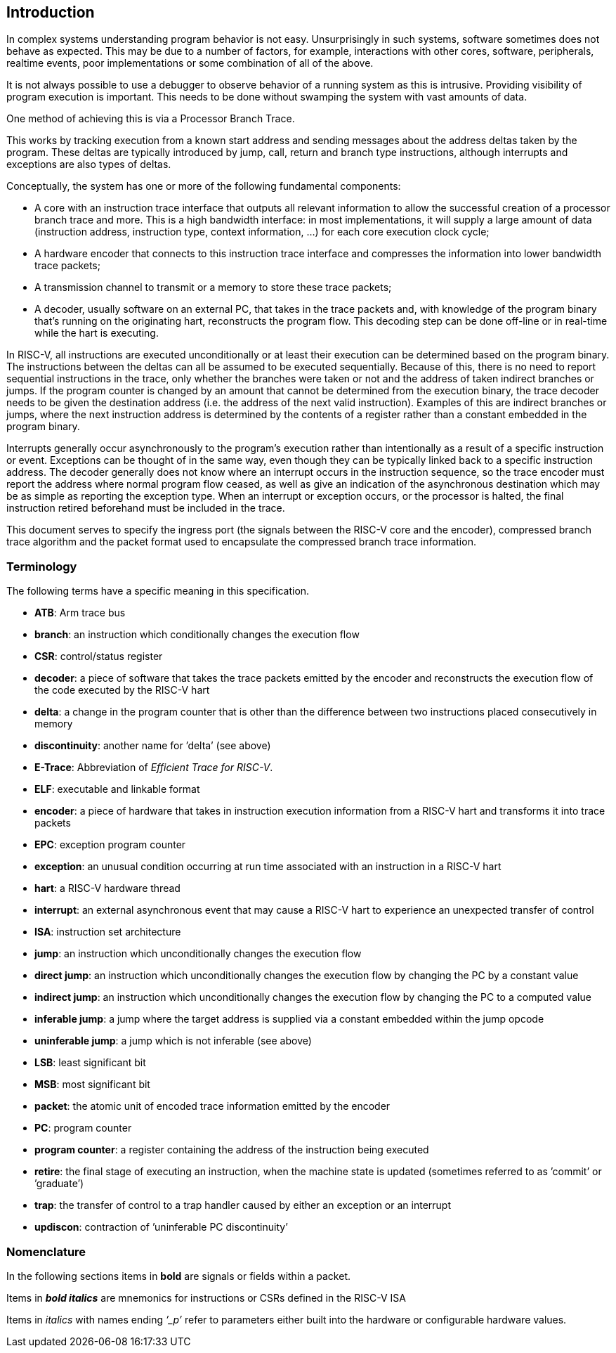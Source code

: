 [[sec:intro]]
== Introduction

In complex systems understanding program behavior is not easy.
Unsurprisingly in such systems, software sometimes does not behave as
expected. This may be due to a number of factors, for example,
interactions with other cores, software, peripherals, realtime events,
poor implementations or some combination of all of the above.

It is not always possible to use a debugger to observe behavior of a
running system as this is intrusive. Providing visibility of program
execution is important. This needs to be done without swamping the
system with vast amounts of data.

One method of achieving this is via a Processor Branch Trace.

This works by tracking execution from a known start address and sending
messages about the address deltas taken by the program. These deltas are
typically introduced by jump, call, return and branch type instructions,
although interrupts and exceptions are also types of deltas.

Conceptually, the system has one or more of the following fundamental
components:

* A core with an instruction trace interface that outputs all relevant
information to allow the successful creation of a processor branch trace
and more. This is a high bandwidth interface: in most implementations,
it will supply a large amount of data (instruction address, instruction
type, context information, ...) for each core execution clock cycle;
* A hardware encoder that connects to this instruction trace interface
and compresses the information into lower bandwidth trace packets;
* A transmission channel to transmit or a memory to store these trace
packets;
* A decoder, usually software on an external PC, that takes in the trace
packets and, with knowledge of the program binary that’s running on the
originating hart, reconstructs the program flow. This decoding step can
be done off-line or in real-time while the hart is executing.

In RISC-V, all instructions are executed unconditionally or at least
their execution can be determined based on the program binary. The
instructions between the deltas can all be assumed to be executed
sequentially. Because of this, there is no need to report sequential
instructions in the trace, only whether the branches were taken or not
and the address of taken indirect branches or jumps. If the program
counter is changed by an amount that cannot be determined from the
execution binary, the trace decoder needs to be given the destination
address (i.e. the address of the next valid instruction). Examples of
this are indirect branches or jumps, where the next instruction address
is determined by the contents of a register rather than a constant
embedded in the program binary.

Interrupts generally occur asynchronously to the program’s execution
rather than intentionally as a result of a specific instruction or
event. Exceptions can be thought of in the same way, even though they
can be typically linked back to a specific instruction address. The
decoder generally does not know where an interrupt occurs in the
instruction sequence, so the trace encoder must report the address where
normal program flow ceased, as well as give an indication of the
asynchronous destination which may be as simple as reporting the
exception type. When an interrupt or exception occurs, or the processor
is halted, the final instruction retired beforehand must be included in
the trace.

This document serves to specify the ingress port (the signals between
the RISC-V core and the encoder), compressed branch trace algorithm and
the packet format used to encapsulate the compressed branch trace
information.

[[sec:terminology]]
=== Terminology

The following terms have a specific meaning in this specification.

* *ATB*: Arm trace bus
* *branch*: an instruction which conditionally changes the execution
flow
* *CSR*: control/status register
* *decoder*: a piece of software that takes the trace packets emitted by
the encoder and reconstructs the execution flow of the code executed by
the RISC-V hart
* *delta*: a change in the program counter that is other than the
difference between two instructions placed consecutively in memory
* *discontinuity*: another name for ’delta’ (see above)
* *E-Trace*: Abbreviation of _Efficient Trace for RISC-V_.
* *ELF*: executable and linkable format
* *encoder*: a piece of hardware that takes in instruction execution
information from a RISC-V hart and transforms it into trace packets
* *EPC*: exception program counter
* *exception*: an unusual condition occurring at run time associated
with an instruction in a RISC-V hart
* *hart*: a RISC-V hardware thread
* *interrupt*: an external asynchronous event that may cause a RISC-V
hart to experience an unexpected transfer of control
* *ISA*: instruction set architecture
* *jump*: an instruction which unconditionally changes the execution
flow
* *direct jump*: an instruction which unconditionally changes the
execution flow by changing the PC by a constant value
* *indirect jump*: an instruction which unconditionally changes the
execution flow by changing the PC to a computed value
* *inferable jump*: a jump where the target address is supplied via a
constant embedded within the jump opcode
* *uninferable jump*: a jump which is not inferable (see above)
* *LSB*: least significant bit
* *MSB*: most significant bit
* *packet*: the atomic unit of encoded trace information emitted by the
encoder
* *PC*: program counter
* *program counter*: a register containing the address of the
instruction being executed
* *retire*: the final stage of executing an instruction, when the
machine state is updated (sometimes referred to as ’commit’ or
’graduate’)
* *trap*: the transfer of control to a trap handler caused by either an
exception or an interrupt
* *updiscon*: contraction of ’uninferable PC discontinuity’

=== Nomenclature

In the following sections items in *bold* are signals or fields within a
packet.

Items in *_bold italics_* are mnemonics for instructions or CSRs defined
in the RISC-V ISA

Items in _italics_ with names ending _’_p’_ refer to parameters either
built into the hardware or configurable hardware values.
